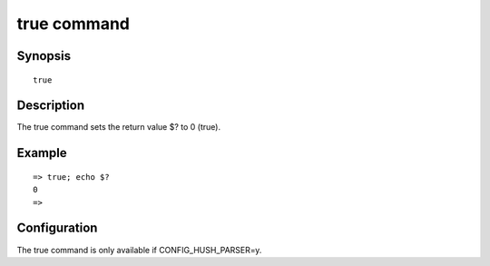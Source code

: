 true command
============

Synopsis
--------

::

    true

Description
-----------

The true command sets the return value $? to 0 (true).

Example
-------

::

    => true; echo $?
    0
    =>

Configuration
-------------

The true command is only available if CONFIG_HUSH_PARSER=y.
